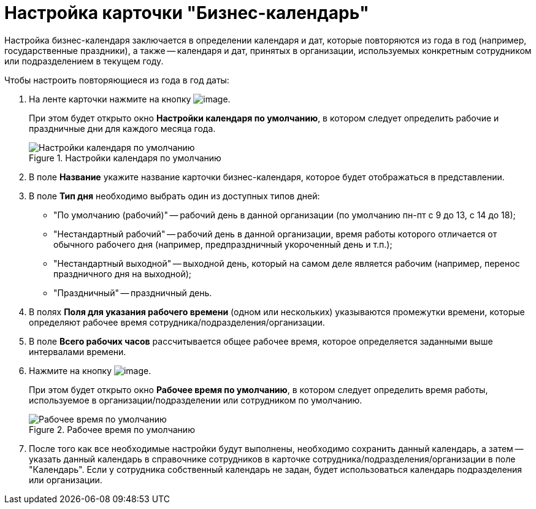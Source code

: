 = Настройка карточки "Бизнес-календарь"

Настройка бизнес-календаря заключается в определении календаря и дат, которые повторяются из года в год (например, государственные праздники), а также -- календаря и дат, принятых в организации, используемых конкретным сотрудником или подразделением в текущем году.

.Чтобы настроить повторяющиеся из года в год даты:
. На ленте карточки нажмите на кнопку image:buttons/calendar_default_settings.png[image].
+
При этом будет открыто окно *Настройки календаря по умолчанию*, в котором следует определить рабочие и праздничные дни для каждого месяца года.
+
.Настройки календаря по умолчанию
image::Calendar_default_settings.png[Настройки календаря по умолчанию]
+
. В поле *Название* укажите название карточки бизнес-календаря, которое будет отображаться в представлении.
. В поле *Тип дня* необходимо выбрать один из доступных типов дней:
+
* "По умолчанию (рабочий)" -- рабочий день в данной организации (по умолчанию пн-пт с 9 до 13, с 14 до 18);
* "Нестандартный рабочий" -- рабочий день в данной организации, время работы которого отличается от обычного рабочего дня (например, предпраздничный укороченный день и т.п.);
* "Нестандартный выходной" -- выходной день, который на самом деле является рабочим (например, перенос праздничного дня на выходной);
* "Праздничный" -- праздничный день.
+
. В полях *Поля для указания рабочего времени* (одном или нескольких) указываются промежутки времени, которые определяют рабочее время сотрудника/подразделения/организации.
. В поле *Всего рабочих часов* рассчитывается общее рабочее время, которое определяется заданными выше интервалами времени.
. Нажмите на кнопку image:buttons/calendar_work_time_default.png[image].
+
При этом будет открыто окно *Рабочее время по умолчанию*, в котором следует определить время работы, используемое в организации/подразделении или сотрудником по умолчанию.
+
.Рабочее время по умолчанию
image::Calendar_default_time.png[Рабочее время по умолчанию]
+
. После того как все необходимые настройки будут выполнены, необходимо сохранить данный календарь, а затем -- указать данный календарь в справочнике сотрудников в карточке сотрудника/подразделения/организации в поле "Календарь". Если у сотрудника собственный календарь не задан, будет использоваться календарь подразделения или организации.
